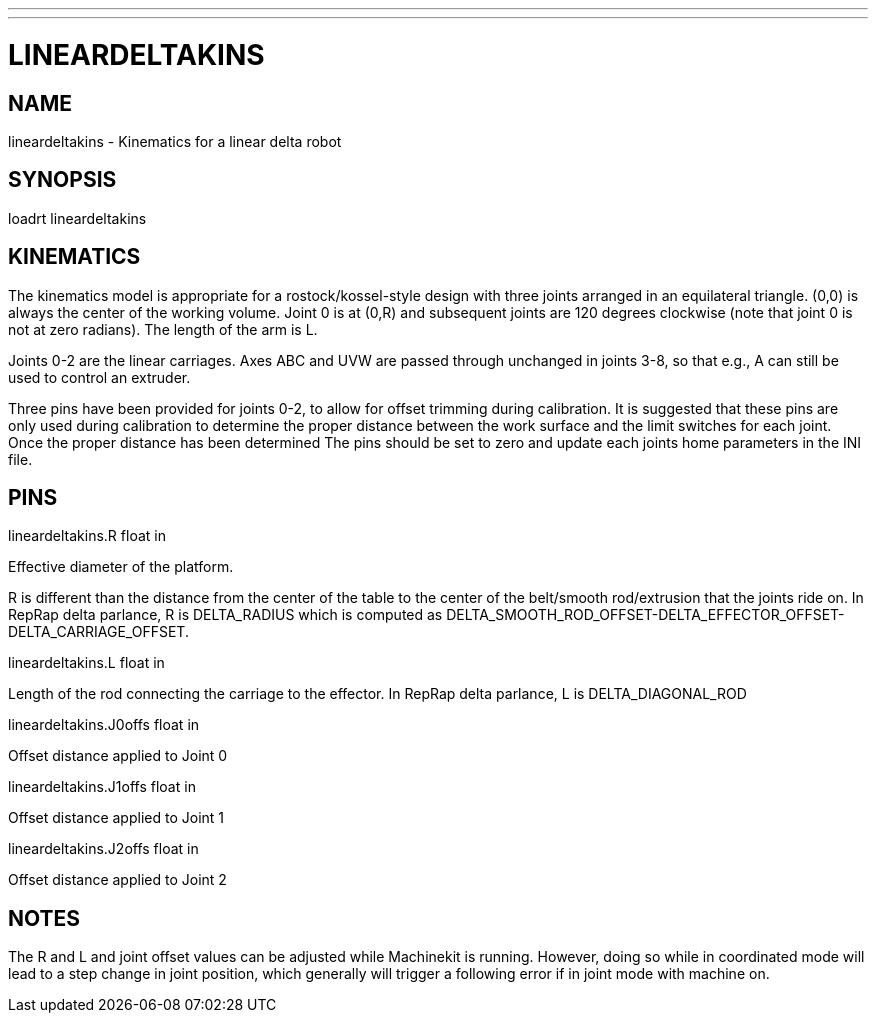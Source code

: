 ---
---
:skip-front-matter:

= LINEARDELTAKINS
:manmanual: HAL Components
:mansource: ../man/man9/lineardeltakins.asciidoc
:man version : 

== NAME
lineardeltakins - Kinematics for a linear delta robot

== SYNOPSIS
loadrt lineardeltakins

== KINEMATICS
The kinematics model is appropriate for a rostock/kossel-style design
with three joints arranged in an equilateral triangle.  (0,0) is always
the center of the working volume.  Joint 0 is at (0,R) and subsequent
joints are 120 degrees clockwise (note that joint 0 is not at zero
radians).  The length of the arm is L.

Joints 0-2 are the linear carriages.  Axes ABC and UVW are passed
through unchanged in joints 3-8, so that e.g., A can still be used to
control an extruder.

Three pins have been provided for joints 0-2, to allow for offset trimming 
during calibration. It is suggested that these pins are only used during 
calibration to determine the proper distance between the work surface and 
the limit switches for each joint. Once the proper distance has been determined 
The pins should be set to zero and update each joints home parameters in the INI
file.
 
== PINS

lineardeltakins.R float in

[indent=4]
====
Effective diameter of the platform.

R is different than the distance from the center of the table to the
center of the belt/smooth rod/extrusion that the joints ride on. In
RepRap delta parlance, R is DELTA_RADIUS which is computed as
DELTA_SMOOTH_ROD_OFFSET-DELTA_EFFECTOR_OFFSET-DELTA_CARRIAGE_OFFSET.
====

lineardeltakins.L float in

[indent=4]
====
Length of the rod connecting the carriage to the effector.  In RepRap
delta parlance, L is DELTA_DIAGONAL_ROD
====

lineardeltakins.J0offs float in

[indent=4]
====
Offset distance applied to Joint 0
====

lineardeltakins.J1offs float in

[indent=4]
====
Offset distance applied to Joint 1
====

lineardeltakins.J2offs float in

[indent=4]
====
Offset distance applied to Joint 2 
====

== NOTES
The R and L and joint offset values can be adjusted while Machinekit is running.
However, doing so while in coordinated mode will lead to a step change in joint
position, which generally will trigger a following error if in joint
mode with machine on.

